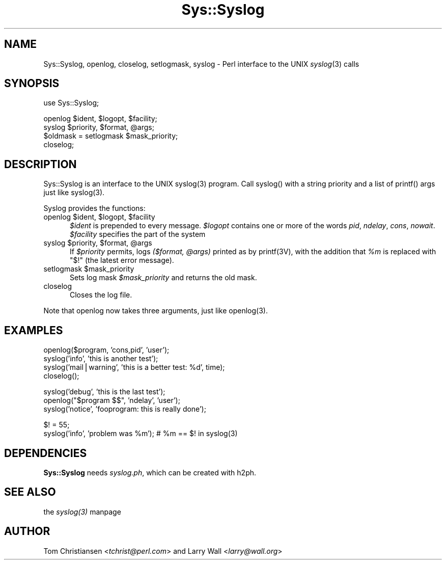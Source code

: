 .rn '' }`
''' $RCSfile$$Revision$$Date$
'''
''' $Log$
'''
.de Sh
.br
.if t .Sp
.ne 5
.PP
\fB\\$1\fR
.PP
..
.de Sp
.if t .sp .5v
.if n .sp
..
.de Ip
.br
.ie \\n(.$>=3 .ne \\$3
.el .ne 3
.IP "\\$1" \\$2
..
.de Vb
.ft CW
.nf
.ne \\$1
..
.de Ve
.ft R

.fi
..
'''
'''
'''     Set up \*(-- to give an unbreakable dash;
'''     string Tr holds user defined translation string.
'''     Bell System Logo is used as a dummy character.
'''
.tr \(*W-|\(bv\*(Tr
.ie n \{\
.ds -- \(*W-
.ds PI pi
.if (\n(.H=4u)&(1m=24u) .ds -- \(*W\h'-12u'\(*W\h'-12u'-\" diablo 10 pitch
.if (\n(.H=4u)&(1m=20u) .ds -- \(*W\h'-12u'\(*W\h'-8u'-\" diablo 12 pitch
.ds L" ""
.ds R" ""
.ds L' '
.ds R' '
'br\}
.el\{\
.ds -- \(em\|
.tr \*(Tr
.ds L" ``
.ds R" ''
.ds L' `
.ds R' '
.ds PI \(*p
'br\}
.\"	If the F register is turned on, we'll generate
.\"	index entries out stderr for the following things:
.\"		TH	Title 
.\"		SH	Header
.\"		Sh	Subsection 
.\"		Ip	Item
.\"		X<>	Xref  (embedded
.\"	Of course, you have to process the output yourself
.\"	in some meaninful fashion.
.if \nF \{
.de IX
.tm Index:\\$1\t\\n%\t"\\$2"
..
.nr % 0
.rr F
.\}
.TH Sys::Syslog 3 "perl 5.003, patch 93" "5/Dec/96" "Perl Programmers Reference Guide"
.IX Title "Sys::Syslog 3"
.UC
.IX Name "Sys::Syslog, openlog, closelog, setlogmask, syslog - Perl interface to the UNIX syslog(3) calls"
.if n .hy 0
.if n .na
.ds C+ C\v'-.1v'\h'-1p'\s-2+\h'-1p'+\s0\v'.1v'\h'-1p'
.de CQ          \" put $1 in typewriter font
.ft CW
'if n "\c
'if t \\&\\$1\c
'if n \\&\\$1\c
'if n \&"
\\&\\$2 \\$3 \\$4 \\$5 \\$6 \\$7
'.ft R
..
.\" @(#)ms.acc 1.5 88/02/08 SMI; from UCB 4.2
.	\" AM - accent mark definitions
.bd B 3
.	\" fudge factors for nroff and troff
.if n \{\
.	ds #H 0
.	ds #V .8m
.	ds #F .3m
.	ds #[ \f1
.	ds #] \fP
.\}
.if t \{\
.	ds #H ((1u-(\\\\n(.fu%2u))*.13m)
.	ds #V .6m
.	ds #F 0
.	ds #[ \&
.	ds #] \&
.\}
.	\" simple accents for nroff and troff
.if n \{\
.	ds ' \&
.	ds ` \&
.	ds ^ \&
.	ds , \&
.	ds ~ ~
.	ds ? ?
.	ds ! !
.	ds /
.	ds q
.\}
.if t \{\
.	ds ' \\k:\h'-(\\n(.wu*8/10-\*(#H)'\'\h"|\\n:u"
.	ds ` \\k:\h'-(\\n(.wu*8/10-\*(#H)'\`\h'|\\n:u'
.	ds ^ \\k:\h'-(\\n(.wu*10/11-\*(#H)'^\h'|\\n:u'
.	ds , \\k:\h'-(\\n(.wu*8/10)',\h'|\\n:u'
.	ds ~ \\k:\h'-(\\n(.wu-\*(#H-.1m)'~\h'|\\n:u'
.	ds ? \s-2c\h'-\w'c'u*7/10'\u\h'\*(#H'\zi\d\s+2\h'\w'c'u*8/10'
.	ds ! \s-2\(or\s+2\h'-\w'\(or'u'\v'-.8m'.\v'.8m'
.	ds / \\k:\h'-(\\n(.wu*8/10-\*(#H)'\z\(sl\h'|\\n:u'
.	ds q o\h'-\w'o'u*8/10'\s-4\v'.4m'\z\(*i\v'-.4m'\s+4\h'\w'o'u*8/10'
.\}
.	\" troff and (daisy-wheel) nroff accents
.ds : \\k:\h'-(\\n(.wu*8/10-\*(#H+.1m+\*(#F)'\v'-\*(#V'\z.\h'.2m+\*(#F'.\h'|\\n:u'\v'\*(#V'
.ds 8 \h'\*(#H'\(*b\h'-\*(#H'
.ds v \\k:\h'-(\\n(.wu*9/10-\*(#H)'\v'-\*(#V'\*(#[\s-4v\s0\v'\*(#V'\h'|\\n:u'\*(#]
.ds _ \\k:\h'-(\\n(.wu*9/10-\*(#H+(\*(#F*2/3))'\v'-.4m'\z\(hy\v'.4m'\h'|\\n:u'
.ds . \\k:\h'-(\\n(.wu*8/10)'\v'\*(#V*4/10'\z.\v'-\*(#V*4/10'\h'|\\n:u'
.ds 3 \*(#[\v'.2m'\s-2\&3\s0\v'-.2m'\*(#]
.ds o \\k:\h'-(\\n(.wu+\w'\(de'u-\*(#H)/2u'\v'-.3n'\*(#[\z\(de\v'.3n'\h'|\\n:u'\*(#]
.ds d- \h'\*(#H'\(pd\h'-\w'~'u'\v'-.25m'\f2\(hy\fP\v'.25m'\h'-\*(#H'
.ds D- D\\k:\h'-\w'D'u'\v'-.11m'\z\(hy\v'.11m'\h'|\\n:u'
.ds th \*(#[\v'.3m'\s+1I\s-1\v'-.3m'\h'-(\w'I'u*2/3)'\s-1o\s+1\*(#]
.ds Th \*(#[\s+2I\s-2\h'-\w'I'u*3/5'\v'-.3m'o\v'.3m'\*(#]
.ds ae a\h'-(\w'a'u*4/10)'e
.ds Ae A\h'-(\w'A'u*4/10)'E
.ds oe o\h'-(\w'o'u*4/10)'e
.ds Oe O\h'-(\w'O'u*4/10)'E
.	\" corrections for vroff
.if v .ds ~ \\k:\h'-(\\n(.wu*9/10-\*(#H)'\s-2\u~\d\s+2\h'|\\n:u'
.if v .ds ^ \\k:\h'-(\\n(.wu*10/11-\*(#H)'\v'-.4m'^\v'.4m'\h'|\\n:u'
.	\" for low resolution devices (crt and lpr)
.if \n(.H>23 .if \n(.V>19 \
\{\
.	ds : e
.	ds 8 ss
.	ds v \h'-1'\o'\(aa\(ga'
.	ds _ \h'-1'^
.	ds . \h'-1'.
.	ds 3 3
.	ds o a
.	ds d- d\h'-1'\(ga
.	ds D- D\h'-1'\(hy
.	ds th \o'bp'
.	ds Th \o'LP'
.	ds ae ae
.	ds Ae AE
.	ds oe oe
.	ds Oe OE
.\}
.rm #[ #] #H #V #F C
.SH "NAME"
.IX Header "NAME"
Sys::Syslog, openlog, closelog, setlogmask, syslog \- Perl interface to the UNIX \fIsyslog\fR\|(3) calls
.SH "SYNOPSIS"
.IX Header "SYNOPSIS"
.PP
.Vb 1
\&    use Sys::Syslog;
.Ve
.Vb 4
\&    openlog $ident, $logopt, $facility;
\&    syslog $priority, $format, @args;
\&    $oldmask = setlogmask $mask_priority;
\&    closelog;
.Ve
.SH "DESCRIPTION"
.IX Header "DESCRIPTION"
Sys::Syslog is an interface to the UNIX \f(CWsyslog(3)\fR program.
Call \f(CWsyslog()\fR with a string priority and a list of \f(CWprintf()\fR args
just like \f(CWsyslog(3)\fR.
.PP
Syslog provides the functions:
.Ip "openlog $ident, $logopt, $facility" 5
.IX Item "openlog $ident, $logopt, $facility"
\fI$ident\fR is prepended to every message.
\fI$logopt\fR contains one or more of the words \fIpid\fR, \fIndelay\fR, \fIcons\fR, \fInowait\fR.
\fI$facility\fR specifies the part of the system
.Ip "syslog $priority, $format, @args" 5
.IX Item "syslog $priority, $format, @args"
If \fI$priority\fR permits, logs \fI($format, @args)\fR
printed as by \f(CWprintf(3V)\fR, with the addition that \fI%m\fR
is replaced with \f(CW"$!"\fR (the latest error message).
.Ip "setlogmask $mask_priority" 5
.IX Item "setlogmask $mask_priority"
Sets log mask \fI$mask_priority\fR and returns the old mask.
.Ip "closelog" 5
.IX Item "closelog"
Closes the log file.
.PP
Note that \f(CWopenlog\fR now takes three arguments, just like \f(CWopenlog(3)\fR.
.SH "EXAMPLES"
.IX Header "EXAMPLES"
.PP
.Vb 4
\&    openlog($program, 'cons,pid', 'user');
\&    syslog('info', 'this is another test');
\&    syslog('mail|warning', 'this is a better test: %d', time);
\&    closelog();
.Ve
.Vb 3
\&    syslog('debug', 'this is the last test');
\&    openlog("$program $$", 'ndelay', 'user');
\&    syslog('notice', 'fooprogram: this is really done');
.Ve
.Vb 2
\&    $! = 55;
\&    syslog('info', 'problem was %m'); # %m == $! in syslog(3)
.Ve
.SH "DEPENDENCIES"
.IX Header "DEPENDENCIES"
\fBSys::Syslog\fR needs \fIsyslog.ph\fR, which can be created with \f(CWh2ph\fR.
.SH "SEE ALSO"
.IX Header "SEE ALSO"
the \fIsyslog(3)\fR manpage
.SH "AUTHOR"
.IX Header "AUTHOR"
Tom Christiansen <\fItchrist@perl.com\fR> and Larry Wall <\fIlarry@wall.org\fR>

.rn }` ''
